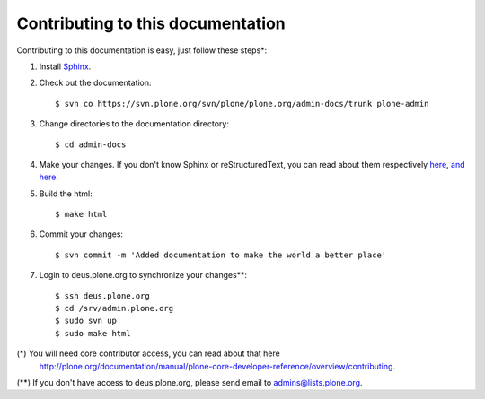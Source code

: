 Contributing to this documentation 
==================================

Contributing to this documentation is easy, just follow these steps*:

1. Install Sphinx_.

.. _Sphinx: http://pypi.python.org/pypi/Sphinx

2. Check out the documentation::

    $ svn co https://svn.plone.org/svn/plone/plone.org/admin-docs/trunk plone-admin

3. Change directories to the documentation directory::

    $ cd admin-docs

4. Make your changes. If you don't know Sphinx or reStructuredText, 
   you can read about them respectively here_, `and here`_.

.. _here: http://sphinx.pocoo.org/
.. _`and here`: http://docutils.sourceforge.net/rst.html

5. Build the html::

    $ make html

6. Commit your changes::

    $ svn commit -m 'Added documentation to make the world a better place'

7. Login to deus.plone.org to synchronize your changes**::

    $ ssh deus.plone.org
    $ cd /srv/admin.plone.org
    $ sudo svn up
    $ sudo make html

(*) You will need core contributor access, you can read about that here
    http://plone.org/documentation/manual/plone-core-developer-reference/overview/contributing.

(**) If you don't have access to deus.plone.org, please send email to admins@lists.plone.org.
